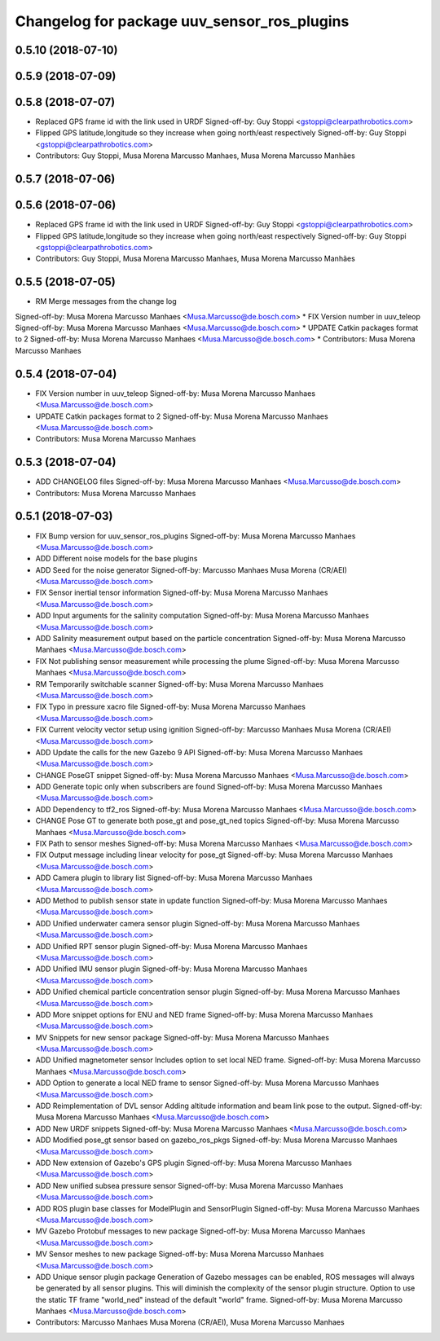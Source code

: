 ^^^^^^^^^^^^^^^^^^^^^^^^^^^^^^^^^^^^^^^^^^^^
Changelog for package uuv_sensor_ros_plugins
^^^^^^^^^^^^^^^^^^^^^^^^^^^^^^^^^^^^^^^^^^^^

0.5.10 (2018-07-10)
-------------------

0.5.9 (2018-07-09)
------------------

0.5.8 (2018-07-07)
------------------
* Replaced GPS frame id with the link used in URDF
  Signed-off-by: Guy Stoppi <gstoppi@clearpathrobotics.com>
* Flipped GPS latitude,longitude so they increase when going north/east respectively
  Signed-off-by: Guy Stoppi <gstoppi@clearpathrobotics.com>
* Contributors: Guy Stoppi, Musa Morena Marcusso Manhaes, Musa Morena Marcusso Manhães

0.5.7 (2018-07-06)
------------------

0.5.6 (2018-07-06)
------------------
* Replaced GPS frame id with the link used in URDF
  Signed-off-by: Guy Stoppi <gstoppi@clearpathrobotics.com>
* Flipped GPS latitude,longitude so they increase when going north/east respectively
  Signed-off-by: Guy Stoppi <gstoppi@clearpathrobotics.com>
* Contributors: Guy Stoppi, Musa Morena Marcusso Manhaes, Musa Morena Marcusso Manhães

0.5.5 (2018-07-05)
------------------
* RM Merge messages from the change log
Signed-off-by: Musa Morena Marcusso Manhaes <Musa.Marcusso@de.bosch.com>
* FIX Version number in uuv_teleop
Signed-off-by: Musa Morena Marcusso Manhaes <Musa.Marcusso@de.bosch.com>
* UPDATE Catkin packages format to 2
Signed-off-by: Musa Morena Marcusso Manhaes <Musa.Marcusso@de.bosch.com>
* Contributors: Musa Morena Marcusso Manhaes

0.5.4 (2018-07-04)
------------------
* FIX Version number in uuv_teleop
  Signed-off-by: Musa Morena Marcusso Manhaes <Musa.Marcusso@de.bosch.com>
* UPDATE Catkin packages format to 2
  Signed-off-by: Musa Morena Marcusso Manhaes <Musa.Marcusso@de.bosch.com>
* Contributors: Musa Morena Marcusso Manhaes

0.5.3 (2018-07-04)
------------------
* ADD CHANGELOG files
  Signed-off-by: Musa Morena Marcusso Manhaes <Musa.Marcusso@de.bosch.com>
* Contributors: Musa Morena Marcusso Manhaes

0.5.1 (2018-07-03)
------------------
* FIX Bump version for uuv_sensor_ros_plugins
  Signed-off-by: Musa Morena Marcusso Manhaes <Musa.Marcusso@de.bosch.com>
* ADD Different noise models for the base plugins
* ADD Seed for the noise generator
  Signed-off-by: Marcusso Manhaes Musa Morena (CR/AEI) <Musa.Marcusso@de.bosch.com>
* FIX Sensor inertial tensor information
  Signed-off-by: Musa Morena Marcusso Manhaes <Musa.Marcusso@de.bosch.com>
* ADD Input arguments for the salinity computation
  Signed-off-by: Musa Morena Marcusso Manhaes <Musa.Marcusso@de.bosch.com>
* ADD Salinity measurement output based on the particle concentration
  Signed-off-by: Musa Morena Marcusso Manhaes <Musa.Marcusso@de.bosch.com>
* FIX Not publishing sensor measurement while processing the plume
  Signed-off-by: Musa Morena Marcusso Manhaes <Musa.Marcusso@de.bosch.com>
* RM Temporarily switchable scanner
  Signed-off-by: Musa Morena Marcusso Manhaes <Musa.Marcusso@de.bosch.com>
* FIX Typo in pressure xacro file
  Signed-off-by: Musa Morena Marcusso Manhaes <Musa.Marcusso@de.bosch.com>
* FIX Current velocity vector setup using ignition
  Signed-off-by: Marcusso Manhaes Musa Morena (CR/AEI) <Musa.Marcusso@de.bosch.com>
* ADD Update the calls for the new Gazebo 9 API
  Signed-off-by: Musa Morena Marcusso Manhaes <Musa.Marcusso@de.bosch.com>
* CHANGE PoseGT snippet
  Signed-off-by: Musa Morena Marcusso Manhaes <Musa.Marcusso@de.bosch.com>
* ADD Generate topic only when subscribers are found
  Signed-off-by: Musa Morena Marcusso Manhaes <Musa.Marcusso@de.bosch.com>
* ADD Dependency to tf2_ros
  Signed-off-by: Musa Morena Marcusso Manhaes <Musa.Marcusso@de.bosch.com>
* CHANGE Pose GT to generate both pose_gt and pose_gt_ned topics
  Signed-off-by: Musa Morena Marcusso Manhaes <Musa.Marcusso@de.bosch.com>
* FIX Path to sensor meshes
  Signed-off-by: Musa Morena Marcusso Manhaes <Musa.Marcusso@de.bosch.com>
* FIX Output message including linear velocity for pose_gt
  Signed-off-by: Musa Morena Marcusso Manhaes <Musa.Marcusso@de.bosch.com>
* ADD Camera plugin to library list
  Signed-off-by: Musa Morena Marcusso Manhaes <Musa.Marcusso@de.bosch.com>
* ADD Method to publish sensor state in update function
  Signed-off-by: Musa Morena Marcusso Manhaes <Musa.Marcusso@de.bosch.com>
* ADD Unified underwater camera sensor plugin
  Signed-off-by: Musa Morena Marcusso Manhaes <Musa.Marcusso@de.bosch.com>
* ADD Unified RPT sensor plugin
  Signed-off-by: Musa Morena Marcusso Manhaes <Musa.Marcusso@de.bosch.com>
* ADD Unified IMU sensor plugin
  Signed-off-by: Musa Morena Marcusso Manhaes <Musa.Marcusso@de.bosch.com>
* ADD Unified chemical particle concentration sensor plugin
  Signed-off-by: Musa Morena Marcusso Manhaes <Musa.Marcusso@de.bosch.com>
* ADD More snippet options for ENU and NED frame
  Signed-off-by: Musa Morena Marcusso Manhaes <Musa.Marcusso@de.bosch.com>
* MV Snippets for new sensor package
  Signed-off-by: Musa Morena Marcusso Manhaes <Musa.Marcusso@de.bosch.com>
* ADD Unified magnetometer sensor
  Includes option to set local NED frame.
  Signed-off-by: Musa Morena Marcusso Manhaes <Musa.Marcusso@de.bosch.com>
* ADD Option to generate a local NED frame to sensor
  Signed-off-by: Musa Morena Marcusso Manhaes <Musa.Marcusso@de.bosch.com>
* ADD Reimplementation of DVL sensor
  Adding altitude information and beam link pose to the output.
  Signed-off-by: Musa Morena Marcusso Manhaes <Musa.Marcusso@de.bosch.com>
* ADD New URDF snippets
  Signed-off-by: Musa Morena Marcusso Manhaes <Musa.Marcusso@de.bosch.com>
* ADD Modified pose_gt sensor based on gazebo_ros_pkgs
  Signed-off-by: Musa Morena Marcusso Manhaes <Musa.Marcusso@de.bosch.com>
* ADD New extension of Gazebo's GPS plugin
  Signed-off-by: Musa Morena Marcusso Manhaes <Musa.Marcusso@de.bosch.com>
* ADD New unified subsea pressure sensor
  Signed-off-by: Musa Morena Marcusso Manhaes <Musa.Marcusso@de.bosch.com>
* ADD ROS plugin base classes for ModelPlugin and SensorPlugin
  Signed-off-by: Musa Morena Marcusso Manhaes <Musa.Marcusso@de.bosch.com>
* MV Gazebo Protobuf messages to new package
  Signed-off-by: Musa Morena Marcusso Manhaes <Musa.Marcusso@de.bosch.com>
* MV Sensor meshes to new package
  Signed-off-by: Musa Morena Marcusso Manhaes <Musa.Marcusso@de.bosch.com>
* ADD Unique sensor plugin package
  Generation of Gazebo messages can be enabled, ROS messages
  will always be generated by all sensor plugins.
  This will diminish the complexity of the sensor plugin structure.
  Option to use the static TF frame "world_ned" instead of the
  default "world" frame.
  Signed-off-by: Musa Morena Marcusso Manhaes <Musa.Marcusso@de.bosch.com>
* Contributors: Marcusso Manhaes Musa Morena (CR/AEI), Musa Morena Marcusso Manhaes
